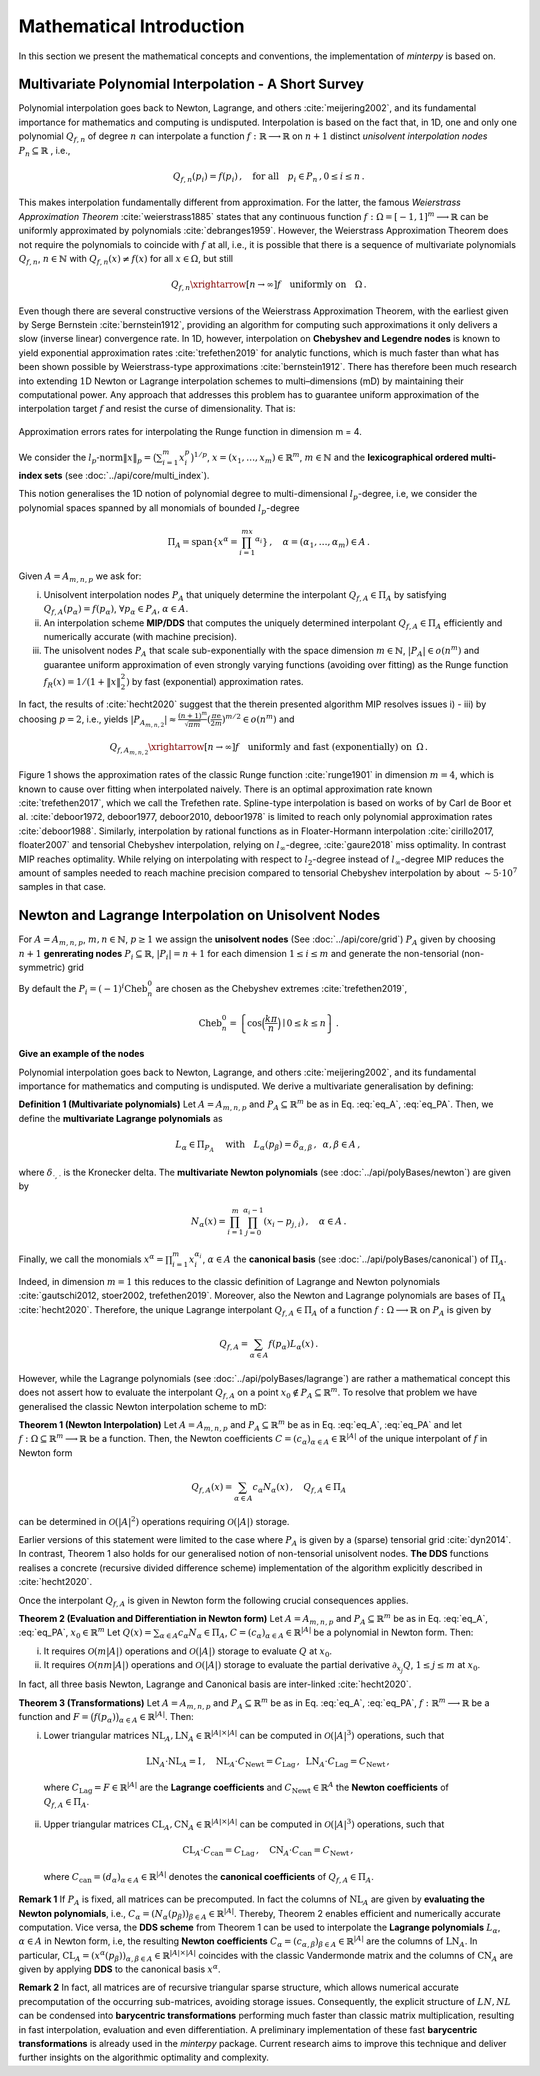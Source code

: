 =========================
Mathematical Introduction
=========================

In this section we present the mathematical concepts and conventions, the implementation of `minterpy` is based on.

Multivariate Polynomial Interpolation - A Short Survey
======================================================


Polynomial interpolation goes back to Newton, Lagrange, and others :cite:`meijering2002`, and its fundamental
importance for mathematics and computing is undisputed.
Interpolation is based on the fact that, in 1D, one and only one polynomial :math:`Q_{f,n}` of degree :math:`n` can
interpolate a function :math:`f : \mathbb{R} \longrightarrow \mathbb{R}` on :math:`n+1` distinct
*unisolvent interpolation nodes*
:math:`P_n \subseteq \mathbb{R}` , i.e.,

.. math::

  Q_{f,n}(p_i) = f(p_i)\,, \quad \text{for all} \quad  p_i \in P_n \,, 0 \leq i \leq n\,.

This makes interpolation fundamentally different from approximation. For the latter, the famous
*Weierstrass Approximation Theorem* :cite:`weierstrass1885` states that any continuous function
:math:`f : \Omega =[-1,1]^m \longrightarrow \mathbb{R}` can be uniformly approximated by polynomials
:cite:`debranges1959`. However, the Weierstrass Approximation Theorem does not require the polynomials
to coincide with :math:`f` at all, i.e., it is possible that there is a sequence of multivariate polynomials
:math:`Q_{f,n}`, :math:`n \in \mathbb{N}` with :math:`Q_{f,n}(x) \not = f(x)` for all :math:`x \in \Omega`,
but still

.. math::

  Q_{f,n} \xrightarrow[n \rightarrow \infty]{} f \quad \text{uniformly on} \quad \Omega\,.

Even though there are several constructive versions of the Weierstrass Approximation Theorem, with the earliest given
by Serge Bernstein :cite:`bernstein1912`, providing an algorithm for computing such approximations it only delivers a
slow (inverse linear) convergence rate. In 1D, however, interpolation on **Chebyshev and Legendre nodes** is known to
yield exponential approximation rates :cite:`trefethen2019` for analytic functions, which is much faster than what has
been shown possible by Weierstrass-type approximations :cite:`bernstein1912`. There has therefore been much research
into extending :math:`1`\ D Newton or Lagrange interpolation schemes to multi–dimensions (mD) by maintaining their
computational power. Any approach that addresses this problem has to guarantee uniform approximation of the
interpolation target :math:`f` and resist the curse of dimensionality. That is:

.. figure:: mip_approximation.png
  :align: center

  Approximation errors rates for interpolating the Runge function in dimension m = 4.

We consider the :math:`l_p\text{-norm}\|x\|_p = \big(\sum_{i=1}^m x_i^p\big)^{1/p}`,
:math:`x = (x_1,\dots,x_m) \in\mathbb{R}^m`, :math:`m \in \mathbb{N}` and the
**lexicographical ordered multi-index sets** (see :doc:`../api/core/multi_index`).

.. math::
  :label: eq_A

  A=A_{m,n,p} = \left\{\alpha \in \mathbb{N}^m | \|\alpha\|_p \leq n \right\}\,, \quad m,n \in \mathbb{N}\,, p \geq 1\,.


This notion generalises the 1D notion of polynomial degree to multi-dimensional :math:`l_p`-degree, i.e, we consider
the polynomial spaces spanned by all monomials of bounded :math:`l_p`-degree

.. math::

   \Pi_A = \mathrm{span} \left\{ x^\alpha = \prod_{i=1}^mx^{\alpha_i}\right\}\,, \quad \alpha = (\alpha_1,\dots,\alpha_m) \in A\,.


Given :math:`A=A_{m,n,p}` we ask for:

i) Unisolvent interpolation nodes :math:`P_A` that uniquely determine the interpolant :math:`Q_{f,A} \in \Pi_A` by
   satisfying :math:`Q_{f,A}(p_{\alpha}) = f(p_{\alpha})`, :math:`\forall p_{\alpha} \in P_A`, :math:`\alpha \in A`.
ii) An interpolation scheme **MIP/DDS** that computes the uniquely determined interpolant :math:`Q_{f,A} \in \Pi_A`
    efficiently and numerically accurate (with machine precision).
iii) The unisolvent nodes :math:`P_A` that scale sub-exponentially with the space dimension :math:`m \in \mathbb{N}`,
     :math:`|P_A| \in o(n^m)` and guarantee uniform approximation of even strongly varying functions (avoiding over
     fitting) as the Runge function :math:`f_R(x) = 1/(1+\|x\|_2^2)` by fast (exponential) approximation rates.


In fact, the results of :cite:`hecht2020` suggest that the therein presented algorithm MIP resolves issues i) - iii)
by choosing :math:`p=2`, i.e., yields
:math:`|P_{A_{m,n,2}}| \approx \frac{(n+1)^m }{\sqrt{\pi m}} (\frac{\pi \mathrm{e}}{2m})^{m/2} \in o(n^m)` and

.. math::

  Q_{f,A_{m,n,2}} \xrightarrow[n\rightarrow \infty]{} f \quad \text{uniformly and fast (exponentially) on} \,\,\, \Omega\,.


Figure 1 shows the approximation rates of the classic Runge function :cite:`runge1901` in dimension :math:`m=4`, which
is known to cause over fitting when interpolated naively. There is an optimal approximation rate known
:cite:`trefethen2017`, which we call the Trefethen rate. Spline-type interpolation is based on works of by Carl de Boor
et al. :cite:`deboor1972, deboor1977, deboor2010, deboor1978` is limited to reach only polynomial approximation rates
:cite:`deboor1988`. Similarly, interpolation by rational functions as in Floater-Hormann interpolation
:cite:`cirillo2017, floater2007` and tensorial Chebyshev interpolation, relying on :math:`l_{\infty}`-degree,
:cite:`gaure2018` miss optimality. In contrast MIP reaches optimality. While relying on interpolating with respect
to :math:`l_2`-degree instead of :math:`l_{\infty}`-degree MIP reduces the amount of samples needed to reach machine
precision  compared to tensorial Chebyshev interpolation by about :math:`\sim 5 \cdot 10^7` samples in that case.





Newton and Lagrange Interpolation on Unisolvent Nodes
=====================================================

For :math:`A= A_{m,n,p}`, :math:`m,n \in \mathbb{N}`, :math:`p\geq1` we assign the **unisolvent nodes**
(See :doc:`../api/core/grid`) :math:`P_A` given by choosing :math:`n+1` **genrerating nodes**
:math:`P_i \subseteq \mathbb{R}`, :math:`|P_i| = n+1` for each dimension :math:`1 \leq i \leq m` and generate the
non-tensorial (non-symmetric) grid

.. math::
  :label: eq_PA

  P_A = \left\{  (p_{1,\alpha_1}, \dots, p_{m,\alpha_m}) \in \mathbb{R}^m  \mid  \alpha \in A \,, p_{i,\alpha_i}\in P_i\right\}\,.



By default the  :math:`P_i = (-1)^i\mathrm{Cheb}_n^{0}` are chosen as the Chebyshev extremes  :cite:`trefethen2019`,

.. math::

  \mathrm{Cheb}_n^{0} = \left\{ \cos\Big(\frac{k\pi}{n}\Big) \mid 0 \leq k \leq n\right\}\,.

**Give an example of the nodes**

Polynomial interpolation goes back to Newton, Lagrange, and others :cite:`meijering2002`, and its fundamental
importance for mathematics and computing is undisputed. We derive a multivariate generalisation by defining:

**Definition 1 (Multivariate polynomials)** Let :math:`A= A_{m,n,p}` and :math:`P_A\subseteq \mathbb{R}^m` be as in Eq. :eq:`eq_A`, :eq:`eq_PA`. Then, we define the **multivariate Lagrange polynomials** as

.. math::

  L_{\alpha} \in \Pi_{P_A}\ \quad \text{with}\quad L_{\alpha}(p_\beta)= \delta_{\alpha,\beta}\, , \,\,\, \alpha,\beta \in A\,,

where :math:`\delta_{\cdot,\cdot}` is the Kronecker delta. The **multivariate Newton polynomials**
(see :doc:`../api/polyBases/newton`) are given by

.. math::

  N_\alpha(x) = \prod_{i=1}^m\prod_{j=0}^{\alpha_i-1}(x_i-p_{j,i}) \,, \quad \alpha \in A\,.


Finally, we call the monomials :math:`x^\alpha = \prod_{i=1}^m x^{\alpha_i}_{i}`, :math:`\alpha \in A` the
**canonical basis** (see :doc:`../api/polyBases/canonical`) of :math:`\Pi_{A}`.


Indeed, in dimension :math:`m=1` this reduces to the classic definition of Lagrange and Newton polynomials
:cite:`gautschi2012, stoer2002, trefethen2019`. Moreover, also the Newton and Lagrange polynomials are bases of
:math:`\Pi_A` :cite:`hecht2020`. Therefore, the unique Lagrange interpolant :math:`Q_{f,A} \in \Pi_A` of a function
:math:`f : \Omega \longrightarrow \mathbb{R}` on :math:`P_A` is given by

.. math::

  Q_{f,A} = \sum_{\alpha \in A}f(p_{\alpha})L_{\alpha}(x)\,.

However, while the Lagrange polynomials (see :doc:`../api/polyBases/lagrange`) are rather a mathematical concept this
does not assert how to evaluate the interpolant :math:`Q_{f,A}` on a point
:math:`x_0 \not \in P_A \subseteq \mathbb{R}^m`. To resolve that problem we have generalised the classic Newton
interpolation scheme to mD:



**Theorem 1 (Newton Interpolation)** Let :math:`A = A_{m,n,p}` and :math:`P_A\subseteq \mathbb{R}^m` be as in Eq. :eq:`eq_A`, :eq:`eq_PA` and let :math:`f : \Omega \subseteq \mathbb{R}^m \longrightarrow \mathbb{R}` be a function.
Then, the Newton coefficients :math:`C = (c_{\alpha})_{\alpha \in A} \in \mathbb{R}^{|A|}` of the unique interpolant of :math:`f` in Newton form

.. math::

  Q_{f,A}(x) = \sum_{\alpha \in A} c_\alpha N_{\alpha} (x)\,, \quad Q_{f,A} \in \Pi_A

can be determined in :math:`\mathcal{O}(|A|^2)` operations requiring :math:`\mathcal{O}(|A|)` storage.

Earlier versions of this statement were limited to the case where :math:`P_A` is given by a (sparse) tensorial grid :cite:`dyn2014`.
In contrast, Theorem 1 also holds for our generalised notion of non-tensorial unisolvent nodes.
**The DDS** functions realises a concrete (recursive divided difference scheme) implementation  of the algorithm explicitly described in :cite:`hecht2020`.


Once the interpolant :math:`Q_{f,A}` is given in Newton form the following crucial consequences applies.

**Theorem 2 (Evaluation and Differentiation in Newton form)** Let :math:`A= A_{m,n,p}` and :math:`P_A\subseteq \mathbb{R}^m` be as in Eq. :eq:`eq_A`, :eq:`eq_PA`,  :math:`x_0 \in \mathbb{R}^m`
Let :math:`Q(x) = \sum_{\alpha \in A}c_\alpha N_{\alpha} \in \Pi_A`,
:math:`C = (c_{\alpha})_{\alpha \in A} \in \mathbb{R}^{|A|}` be a polynomial in Newton form. Then:

i) It requires :math:`\mathcal{O}(m|A|)` operations and :math:`\mathcal{O}(|A|)` storage to evaluate :math:`Q` at :math:`x_0`.
ii) It requires :math:`\mathcal{O}(nm|A|)` operations and :math:`\mathcal{O}(|A|)` storage to evaluate the partial derivative :math:`\partial_{x_j}Q`, :math:`1 \leq j \leq m` at :math:`x_0`.


In fact, all three basis  Newton, Lagrange and Canonical basis are inter-linked :cite:`hecht2020`.

**Theorem 3 (Transformations)**
Let :math:`A= A_{m,n,p}` and :math:`P_A\subseteq \mathbb{R}^m` be as in Eq. :eq:`eq_A`, :eq:`eq_PA`, :math:`f : \mathbb{R}^m \longrightarrow  \mathbb{R}` be a function and :math:`F=\big(f(p_\alpha)\big)_{\alpha \in A}\in \mathbb{R}^{|A|}`. Then:

i) Lower triangular matrices  :math:`\mathrm{NL}_A, \mathrm{LN}_A  \in \mathbb{R}^{|A|\times |A|}`  can be computed in :math:`\mathcal{O}(|A|^3)` operations, such that

  .. math::

     \mathrm{LN}_A \cdot\mathrm{NL}_A = \mathrm{I} \,, \quad \mathrm{NL}_A  \cdot C_{\mathrm{Newt}} = C_{\mathrm{Lag}}\,, \,\,\,  \mathrm{LN}_A\cdot C_{\mathrm{Lag}} = C_{\mathrm{Newt}} \,,

 where :math:`C_{\mathrm{Lag}}=F \in \mathbb{R}^{|A|}` are the **Lagrange coefficients** and :math:`C_{\mathrm{Newt}} \in \mathbb{R}^A` the **Newton coefficients** of :math:`Q_{f,A} \in \Pi_A`.

ii) Upper triangular matrices :math:`\mathrm{CL}_A,\mathrm{CN}_A \in \mathbb{R}^{|A|\times |A|}` can be computed in :math:`\mathcal{O}(|A|^3)` operations, such that

  .. math::

    \mathrm{CL}_A\cdot C_{\mathrm{can}} =C_{\mathrm{Lag}}\,, \quad \mathrm{CN}_A\cdot C_{\mathrm{can}} =C_{\mathrm{Newt}}\,,

 where :math:`C_{\mathrm{can}}=(d_{\alpha})_{\alpha \in A}  \in \mathbb{R}^{|A|}` denotes the  **canonical coefficients** of :math:`Q_{f,A}\in \Pi_A`.


**Remark 1** If :math:`P_A` is fixed, all matrices can be precomputed. In fact the columns of :math:`\mathrm{NL}_A` are given by **evaluating the Newton polynomials**, i.e.,
:math:`C_{\alpha} = (N_{\alpha}(p_\beta))_{\beta \in A} \in \mathbb{R}^{|A|}`. Thereby, Theorem 2 enables efficient and numerically accurate computation.
Vice versa, the **DDS scheme** from Theorem 1 can be used to interpolate the
**Lagrange polynomials** :math:`L_{\alpha}`, :math:`\alpha \in A` in Newton form, i.e, the resulting **Newton coefficients** :math:`C_\alpha=(c_{\alpha,\beta})_{\beta \in A} \in \mathbb{R}^{|A|}` are the columns of :math:`\mathrm{LN}_A`.
In particular, :math:`\mathrm{CL}_A =(x^\alpha(p_{\beta}))_{\alpha,\beta \in A} \in \mathbb{R}^{|A|\times|A|}` coincides with the classic Vandermonde matrix and the columns of :math:`\mathrm{CN}_A` are given by applying **DDS** to the canonical basis :math:`x^\alpha`.

**Remark 2** In fact, all matrices are of recursive triangular sparse structure, which allows numerical accurate precomputation of the occurring sub-matrices, avoiding storage issues. Consequently, the explicit structure of :math:`LN,NL` can be condensed into **barycentric transformations** performing much faster than classic matrix multiplication, resulting in
fast interpolation, evaluation and even differentiation. A preliminary implementation of these
fast **barycentric transformations** is already used in the `minterpy` package. Current research aims to improve this technique and deliver further insights on the algorithmic optimality and complexity.


.. bibliography::
  :filter: docname in docnames
  :style: unsrt
